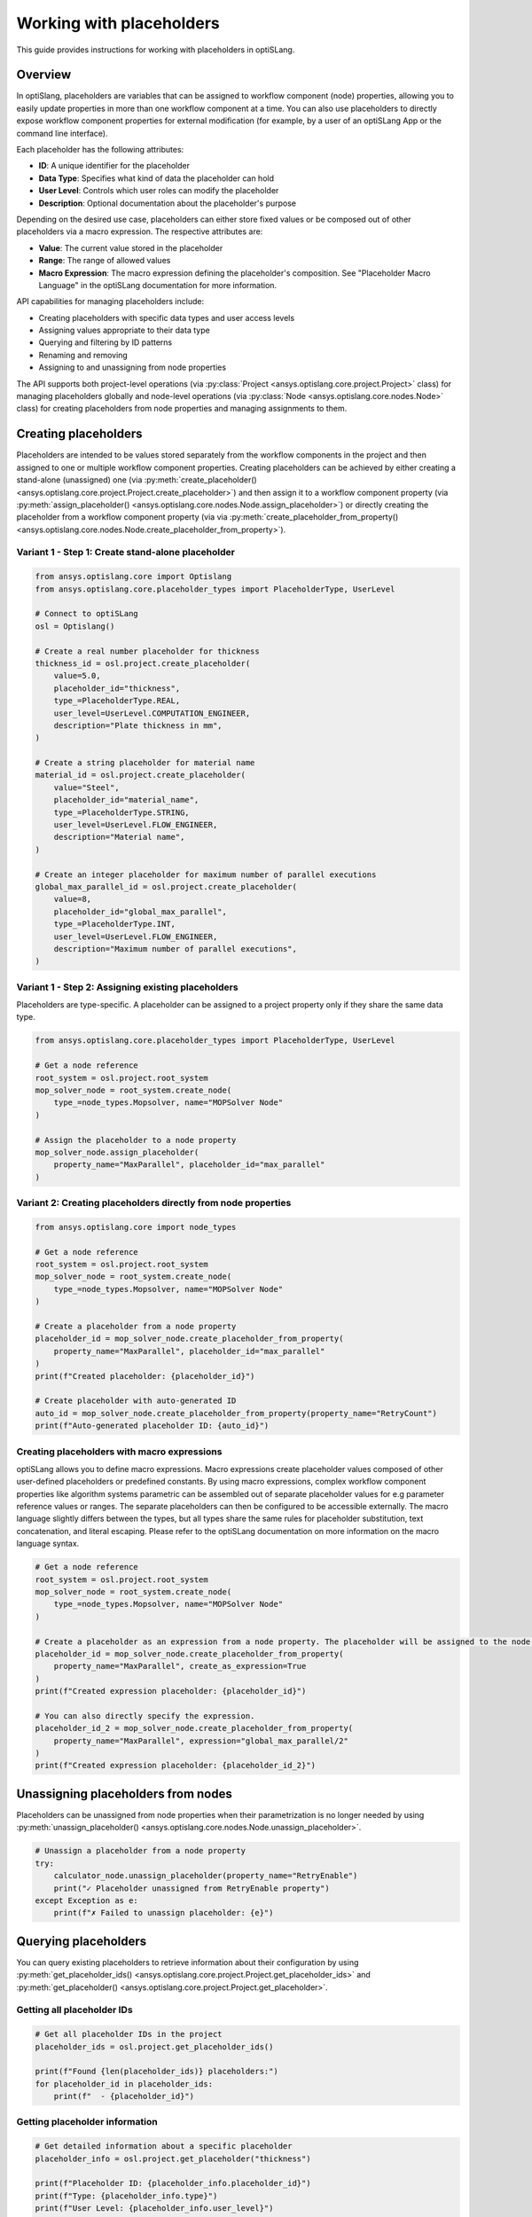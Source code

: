 .. _placeholders_howto:

Working with placeholders
=========================

This guide provides instructions for working with placeholders in optiSLang.

Overview
--------

In optiSlang, placeholders are variables that can be assigned to workflow component (node) properties, allowing you to easily update properties in more than one workflow component at a time. You can also use placeholders to directly expose workflow component properties for external modification (for example, by a user of an optiSLang App or the command line interface).

Each placeholder has the following attributes:

- **ID**: A unique identifier for the placeholder
- **Data Type**: Specifies what kind of data the placeholder can hold
- **User Level**: Controls which user roles can modify the placeholder
- **Description**: Optional documentation about the placeholder's purpose

Depending on the desired use case, placeholders can either store fixed values or be composed out of other placeholders via a macro expression. The respective attributes are:

- **Value**: The current value stored in the placeholder
- **Range**: The range of allowed values
- **Macro Expression**: The macro expression defining the placeholder's composition. See "Placeholder Macro Language" in the optiSLang documentation for more information.

API capabilities for managing placeholders include:

- Creating placeholders with specific data types and user access levels
- Assigning values appropriate to their data type
- Querying and filtering by ID patterns
- Renaming and removing
- Assigning to and unassigning from node properties

The API supports both project-level operations (via :py:class:`Project <ansys.optislang.core.project.Project>` class) for managing placeholders globally and node-level operations (via :py:class:`Node <ansys.optislang.core.nodes.Node>` class) for creating placeholders from node properties and managing assignments to them.

Creating placeholders
---------------------

Placeholders are intended to be values stored separately from the workflow components in the project and then assigned to one or multiple workflow component properties.
Creating placeholders can be achieved by either creating a stand-alone (unassigned) one (via :py:meth:`create_placeholder() <ansys.optislang.core.project.Project.create_placeholder>`) and then assign it to a workflow component property (via :py:meth:`assign_placeholder() <ansys.optislang.core.nodes.Node.assign_placeholder>`) or directly creating the placeholder from a workflow component property (via via :py:meth:`create_placeholder_from_property() <ansys.optislang.core.nodes.Node.create_placeholder_from_property>`).

Variant 1 - Step 1: Create stand-alone placeholder
~~~~~~~~~~~~~~~~~~~~~~~~~~~~~~~~~~~~~~~~~~~~~~~~~~

.. code-block:: python

    from ansys.optislang.core import Optislang
    from ansys.optislang.core.placeholder_types import PlaceholderType, UserLevel

    # Connect to optiSLang
    osl = Optislang()

    # Create a real number placeholder for thickness
    thickness_id = osl.project.create_placeholder(
        value=5.0,
        placeholder_id="thickness",
        type_=PlaceholderType.REAL,
        user_level=UserLevel.COMPUTATION_ENGINEER,
        description="Plate thickness in mm",
    )

    # Create a string placeholder for material name
    material_id = osl.project.create_placeholder(
        value="Steel",
        placeholder_id="material_name",
        type_=PlaceholderType.STRING,
        user_level=UserLevel.FLOW_ENGINEER,
        description="Material name",
    )

    # Create an integer placeholder for maximum number of parallel executions
    global_max_parallel_id = osl.project.create_placeholder(
        value=8,
        placeholder_id="global_max_parallel",
        type_=PlaceholderType.INT,
        user_level=UserLevel.FLOW_ENGINEER,
        description="Maximum number of parallel executions",
    )

Variant 1 - Step 2: Assigning existing placeholders
~~~~~~~~~~~~~~~~~~~~~~~~~~~~~~~~~~~~~~~~~~~~~~~~~~~

Placeholders are type-specific. A placeholder can be assigned to a project property only if they share the same data type.

.. code-block:: python

    from ansys.optislang.core.placeholder_types import PlaceholderType, UserLevel

    # Get a node reference
    root_system = osl.project.root_system
    mop_solver_node = root_system.create_node(
        type_=node_types.Mopsolver, name="MOPSolver Node"
    )

    # Assign the placeholder to a node property
    mop_solver_node.assign_placeholder(
        property_name="MaxParallel", placeholder_id="max_parallel"
    )

Variant 2: Creating placeholders directly from node properties
~~~~~~~~~~~~~~~~~~~~~~~~~~~~~~~~~~~~~~~~~~~~~~~~~~~~~~~~~~~~~~

.. code-block:: python

    from ansys.optislang.core import node_types

    # Get a node reference
    root_system = osl.project.root_system
    mop_solver_node = root_system.create_node(
        type_=node_types.Mopsolver, name="MOPSolver Node"
    )

    # Create a placeholder from a node property
    placeholder_id = mop_solver_node.create_placeholder_from_property(
        property_name="MaxParallel", placeholder_id="max_parallel"
    )
    print(f"Created placeholder: {placeholder_id}")

    # Create placeholder with auto-generated ID
    auto_id = mop_solver_node.create_placeholder_from_property(property_name="RetryCount")
    print(f"Auto-generated placeholder ID: {auto_id}")

Creating placeholders with macro expressions
~~~~~~~~~~~~~~~~~~~~~~~~~~~~~~~~~~~~~~~~~~~~

optiSLang allows you to define macro expressions. Macro expressions create placeholder values composed of other user-defined placeholders or predefined constants. By using macro expressions, complex workflow component properties like algorithm systems parametric can be assembled out of separate placeholder values for e.g parameter reference values or ranges. The separate placeholders can then be configured to be accessible externally.
The macro language slightly differs between the types, but all types share the same rules for placeholder substitution, text concatenation, and literal escaping. Please refer to the optiSLang documentation on more information on the macro language syntax.

.. code-block:: python

    # Get a node reference
    root_system = osl.project.root_system
    mop_solver_node = root_system.create_node(
        type_=node_types.Mopsolver, name="MOPSolver Node"
    )

    # Create a placeholder as an expression from a node property. The placeholder will be assigned to the node property. The property value will be used as expression value by default.
    placeholder_id = mop_solver_node.create_placeholder_from_property(
        property_name="MaxParallel", create_as_expression=True
    )
    print(f"Created expression placeholder: {placeholder_id}")

    # You can also directly specify the expression.
    placeholder_id_2 = mop_solver_node.create_placeholder_from_property(
        property_name="MaxParallel", expression="global_max_parallel/2"
    )
    print(f"Created expression placeholder: {placeholder_id_2}")

Unassigning placeholders from nodes
-----------------------------------

Placeholders can be unassigned from node properties when their parametrization is no longer needed by using :py:meth:`unassign_placeholder() <ansys.optislang.core.nodes.Node.unassign_placeholder>`.

.. code-block:: python

    # Unassign a placeholder from a node property
    try:
        calculator_node.unassign_placeholder(property_name="RetryEnable")
        print("✓ Placeholder unassigned from RetryEnable property")
    except Exception as e:
        print(f"✗ Failed to unassign placeholder: {e}")


Querying placeholders
---------------------

You can query existing placeholders to retrieve information about their configuration by using :py:meth:`get_placeholder_ids() <ansys.optislang.core.project.Project.get_placeholder_ids>` and :py:meth:`get_placeholder() <ansys.optislang.core.project.Project.get_placeholder>`.

Getting all placeholder IDs
~~~~~~~~~~~~~~~~~~~~~~~~~~~

.. code-block:: python

    # Get all placeholder IDs in the project
    placeholder_ids = osl.project.get_placeholder_ids()

    print(f"Found {len(placeholder_ids)} placeholders:")
    for placeholder_id in placeholder_ids:
        print(f"  - {placeholder_id}")

Getting placeholder information
~~~~~~~~~~~~~~~~~~~~~~~~~~~~~~~

.. code-block:: python

    # Get detailed information about a specific placeholder
    placeholder_info = osl.project.get_placeholder("thickness")

    print(f"Placeholder ID: {placeholder_info.placeholder_id}")
    print(f"Type: {placeholder_info.type}")
    print(f"User Level: {placeholder_info.user_level}")
    print(f"Description: {placeholder_info.description}")
    print(f"Current Value: {placeholder_info.value}")

    # Get information about all placeholders
    placeholder_ids = osl.project.get_placeholder_ids()
    for placeholder_id in placeholder_ids:
        info = osl.project.get_placeholder(placeholder_id)
        print(f"ID: {info.placeholder_id}, Type: {info.type}, Value: {info.value}")

Editing placeholder configuration and setting values
----------------------------------------------------

After creating placeholders, you can modify their configuration by using :py:meth:`create_placeholder() <ansys.optislang.core.project.Project.create_placeholder>` again and specifying the ``overwrite`` argument.
As a convenience you can use :py:meth:`set_placeholder_value() <ansys.optislang.core.project.Project.set_placeholder_value>` to set their values specifically.

.. code-block:: python

    # Modify one or multiple configuration entries of a placeholder
    osl.project.create_placeholder(
        placeholder_id="global_max_parallel",
        value=18,
        description="Adapted description for maximum number of parallel executions",
        overwrite=True,
    )

    # Set a placeholder value specifically
    osl.project.set_placeholder_value("thickness", 7.5)

Validating placeholder updates
~~~~~~~~~~~~~~~~~~~~~~~~~~~~~~

.. code-block:: python

    # Set a value and verify it was updated
    new_value = 8.5
    osl.project.set_placeholder_value("thickness", new_value)

    # Verify the update
    placeholder_info = osl.project.get_placeholder("thickness")
    current_value = placeholder_info.value

    if current_value == new_value:
        print(f"✓ Successfully updated thickness to {new_value}")
    else:
        print(f"✗ Update failed. Expected {new_value}, got {current_value}")

Renaming placeholders
---------------------

Placeholders can be renamed while preserving their values and assignments by using :py:meth:`rename_placeholder() <ansys.optislang.core.project.Project.rename_placeholder>`.

.. code-block:: python

    # Rename a placeholder
    old_id = "thickness"
    new_id = "plate_thickness"
    try:
        osl.project.rename_placeholder(old_id, new_id)
        print(f"✓ Renamed '{old_id}' to '{new_id}'")
    except Exception as e:
        print(f"Failed to rename placeholder: {e}")

Removing placeholders
---------------------

Placeholders can be removed from the project when no longer needed by using :py:meth:`remove_placeholder() <ansys.optislang.core.project.Project.remove_placeholder>`.

.. code-block:: python

    # Remove a placeholder by ID
    try:
        osl.project.remove_placeholder("plate_thickness")
        print("Placeholder removed successfully")
    except Exception as e:
        print(f"Failed to remove placeholder: {e}")
